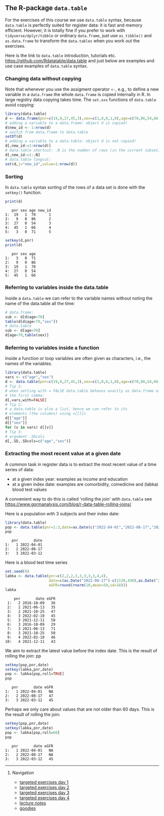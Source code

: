 ** The R-package =data.table=

For the exercises of this course we use =data.table= syntax, because
=data.table= is perfectly suited for register data: it is fast and
memory efficient. However, it is totally fine if you prefer to work
with =tidyverse/dplyr/tibble= or ordinary =data.frame=, just use
=as_tibble()= and =as.data.frame= to transform the =data.tables= when
you work out the exercises.

Here is the link to =data.table= introduction, tutorials
etc. https://github.com/Rdatatable/data.table and just below are
examples and use case examples of =data.table= syntax.

*** Changing data without copying

Note that whenever you use the assigment operator =<-=, e.g., to
define a new variable in a =data.frame= the whole =data.frame= is
copied internally in R. In large registry data copying takes time. The
=set.xxx= functions of =data.table= avoid copying:

#+BEGIN_SRC R  :results output raw  :exports code  :session *R* :cache yes  
library(data.table)
d <- data.frame(pnr=c(19,9,27,45,3),sex=c(1,0,0,1,0),age=c(70,86,54,66,71))
# adding a variable to a data.frame: object d is copied!
d$new_id <- 1:nrow(d)
# switch from data.frame to data.table
setDT(d)
# adding a variable to a data.table: object d is not copied!
d[,new_id:=1:nrow(d)]
# data.table shortcut: .N is the number of rows (in the current subset)
d[,new_id:=1:.N]
# data.table longcut:
set(d,j="new_id",value=1:nrow(d))
#+END_SRC

*** Sorting

In =data.table= syntax sorting of the rows of a data set is done
with the =setkey()= function.

#+BEGIN_SRC R  :results output :exports both  :session *R* :cache yes  
print(d)
#+END_SRC

:    pnr sex age new_id
: 1:  19   1  70      1
: 2:   9   0  86      2
: 3:  27   0  54      3
: 4:  45   1  66      4
: 5:   3   0  71      5

#+BEGIN_SRC R  :results output   :exports code  :session *R* :cache yes  
setkey(d,pnr)
print(d)
#+END_SRC

:    pnr sex age
: 1:   3   0  71
: 2:   9   0  86
: 3:  19   1  70
: 4:  27   0  54
: 5:  45   1  66


*** Referring to variables inside the data.table

Inside a =data.table= we can refer to the variable names
without noting the name of the data.table all the time:

#+BEGIN_SRC R  :results output raw  :exports code  :session *R* :cache yes  
# data.frame: 
sub <- d[d$age<70]
table(d[d$age<70,"sex"])
# data.table
sub <- d[age<70]
d[age<70,table(sex)]
#+END_SRC

*** Referring to variables inside a function

Inside a function or loop variables are often given as characters,
i.e., the names of the variables. 

#+BEGIN_SRC R  :results output raw  :exports code  :session *R* :cache yes  
library(data.table)
vars <- c("age","sex")
d <- data.table(pnr=c(19,9,27,45,3),sex=c(1,0,0,1,0),age=c(70,86,54,66,71))
# Tip 1:
# when setting with = FALSE data.table behaves exactly as data.frame after
# the first comma:
d[,vars,with=FALSE]
# Tip 2:
# a data.table is also a list, hence we can refer to its
# elements (the columns) using =[[]]=
d[["age"]]
d[["sex"]]
for (v in vars) d[[v]]
# Tip 3:
# argument .SDcols
d[,.SD,.SDcols=c("age","sex")]
#+END_SRC

*** Extracting the most recent value at a given date 

A common task in register data is to extract the most recent value of
a time series of data:
- at a given index year: examples as income and education
- at a given index date: examples are comorbidity, comedicine and (labka) blood test values
A convenient way to do this is called 'rolling the join' with =data.table= see
https://www.gormanalysis.com/blog/r-data-table-rolling-joins/

Here is a population with 3 subjects and their index date:

#+BEGIN_SRC R  :results output   :exports both  :session *R* :cache yes
library(data.table)
pop <- data.table(pnr=1:3,date=as.Date(c("2022-04-01","2022-08-17","2022-03-12")))
pop
#+END_SRC

:    pnr       date
: 1:   1 2022-04-01
: 2:   2 2022-08-17
: 3:   3 2022-03-12

Here is a blood test time series

#+BEGIN_SRC R  :results output   :exports both  :session *R* :cache yes  
set.seed(9)
labka <- data.table(pnr=c(2,2,2,3,3,3,3,3,4,4),
                    date=c(as.Date("2022-08-17")-c(2138,430),as.Date("2022-03-12")-c(138,30),as.Date("2022-01-28")-48),
                    eGFR=round(rnorm(10,mean=50,sd=18)))
labka
#+END_SRC

#+begin_example
    pnr       date eGFR
 1:   2 2016-10-09   36
 2:   2 2021-06-13   35
 3:   2 2021-10-25   47
 4:   3 2022-02-10   45
 5:   3 2021-12-11   58
 6:   3 2016-10-09   29
 7:   3 2021-06-13   71
 8:   3 2021-10-25   50
 9:   4 2022-02-10   46
10:   4 2021-12-11   43
#+end_example

We aim to extract the latest value before the index date.
This is the result of rolling the join:
pp
#+BEGIN_SRC R  :results output   :exports both  :session *R* :cache yes  
setkey(pop,pnr,date)
setkey(labka,pnr,date)
pop <- labka[pop,roll=TRUE]
pop
#+END_SRC

:    pnr       date eGFR
: 1:   1 2022-04-01   NA
: 2:   2 2022-08-17   47
: 3:   3 2022-03-12   45

Perhaps we only care about values that are not older than 60 days.
This is the result of rolling the join:

#+BEGIN_SRC R  :results output   :exports both  :session *R* :cache yes  
setkey(pop,pnr,date)
setkey(labka,pnr,date)
pop <- labka[pop,roll=60]
pop
#+END_SRC

:    pnr       date eGFR
: 1:   1 2022-04-01   NA
: 2:   2 2022-08-17   NA
: 3:   3 2022-03-12   45


# Footer:
------------------------------------------------------------------------------------------------------
**** Navigation
- [[https://github.com/tagteam/registerTargets/blob/main/exercises/targeted-exercises-day1.org][targeted exercises day 1]]
- [[https://github.com/tagteam/registerTargets/blob/main/exercises/targeted-exercises-day2.org][targeted exercises day 2]]
- [[https://github.com/tagteam/registerTargets/blob/main/exercises/targeted-exercises-day3.org][targeted exercises day 3]]
- [[https://github.com/tagteam/registerTargets/blob/main/exercises/targeted-exercises-day4.org][targeted exercises day 4]]
- [[https://github.com/tagteam/registerTargets/blob/main/lecture_notes][lecture notes]]
- [[https://github.com/tagteam/registerTargets/blob/main/exercises/goodies][goodies]]
